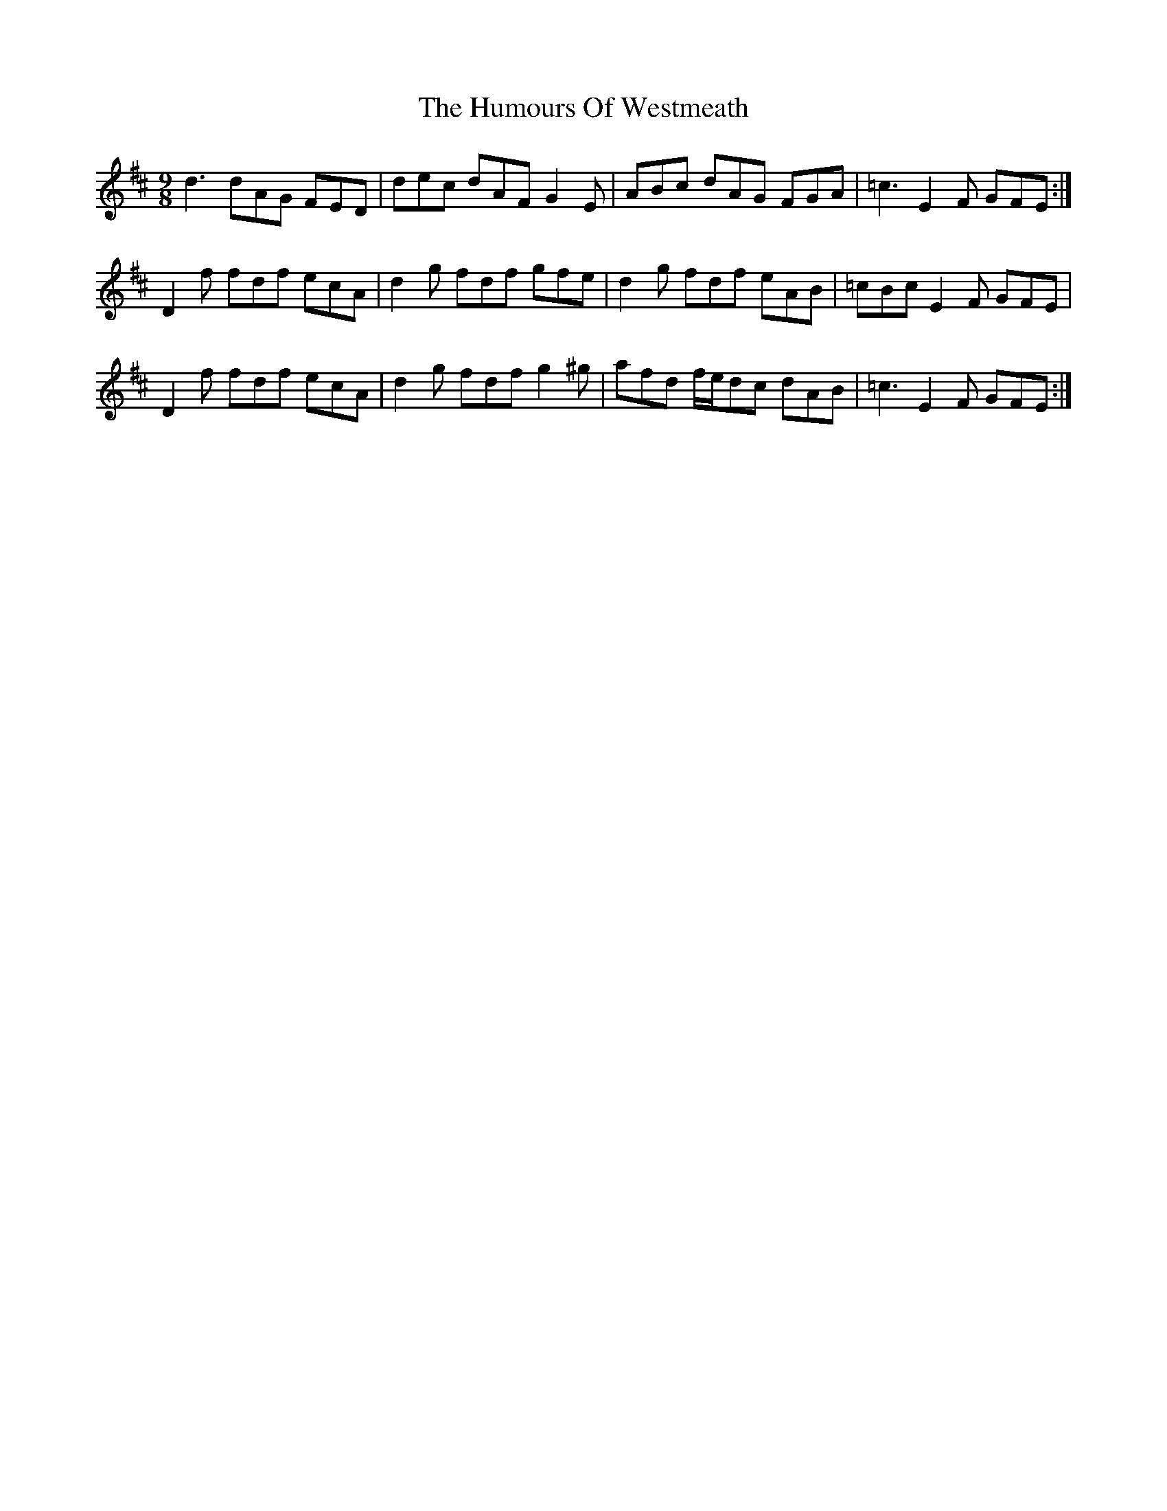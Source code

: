 X: 18320
T: Humours Of Westmeath, The
R: slip jig
M: 9/8
K: Dmajor
d3 dAG FED|dec dAF G2 E|ABc dAG FGA|=c3 E2 F GFE:|
D2 f fdf ecA|d2 g fdf gfe|d2 g fdf eAB|=cBc E2 F GFE|
D2 f fdf ecA|d2 g fdf g2 ^g|afd f/e/dc dAB|=c3 E2 F GFE:|

